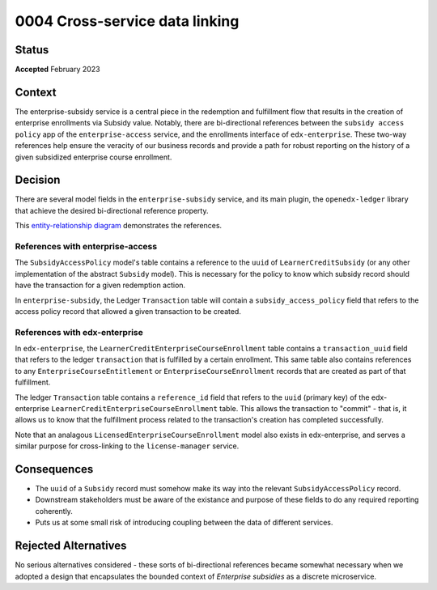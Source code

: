 0004 Cross-service data linking
###############################

Status
******

**Accepted** February 2023

Context
*******

The enterprise-subsidy service is a central piece in the redemption and fulfillment flow
that results in the creation of enterprise enrollments via Subsidy value. Notably, there are
bi-directional references between the ``subsidy access policy`` app of the ``enterprise-access`` service,
and the enrollments interface of ``edx-enterprise``.  These two-way references help ensure
the veracity of our business records and provide a path for robust reporting on the history
of a given subsidized enterprise course enrollment.

Decision
********

There are several model fields in the ``enterprise-subsidy`` service, and its main plugin,
the ``openedx-ledger`` library that achieve the desired bi-directional reference property.

This `entity-relationship diagram`_ demonstrates the references.


References with enterprise-access
=================================

The ``SubsidyAccessPolicy`` model's table contains a reference to the ``uuid`` of ``LearnerCreditSubsidy``
(or any other implementation of the abstract ``Subsidy`` model).  This is necessary for the policy to
know which subsidy record should have the transaction for a given redemption action.

In ``enterprise-subsidy``, the Ledger ``Transaction`` table will contain a ``subsidy_access_policy`` field
that refers to the access policy record that allowed a given transaction to be created.

References with edx-enterprise
==============================

In ``edx-enterprise``, the ``LearnerCreditEnterpriseCourseEnrollment`` table contains a ``transaction_uuid`` field
that refers to the ledger ``transaction`` that is fulfilled by a certain enrollment.  This same table
also contains references to any ``EnterpriseCourseEntitlement`` or ``EnterpriseCourseEnrollment`` records
that are created as part of that fulfillment.

The ledger ``Transaction`` table contains a ``reference_id`` field that refers to the ``uuid`` (primary key)
of the edx-enterprise ``LearnerCreditEnterpriseCourseEnrollment`` table.  This allows the transaction to "commit" -
that is, it allows us to know that the fulfillment process related to the transaction's creation has
completed successfully.

Note that an analagous ``LicensedEnterpriseCourseEnrollment`` model also exists in edx-enterprise, and serves a similar
purpose for cross-linking to the ``license-manager`` service.

Consequences
************

- The ``uuid`` of a ``Subsidy`` record must somehow make its way into the relevant ``SubsidyAccessPolicy`` record.
- Downstream stakeholders must be aware of the existance and purpose of these fields to do any required
  reporting coherently.
- Puts us at some small risk of introducing coupling between the data of different services.

Rejected Alternatives
*********************

No serious alternatives considered - these sorts of bi-directional references became somewhat necessary
when we adopted a design that encapsulates the bounded context of `Enterprise subsidies` as a discrete
microservice.

.. _entity-relationship diagram: https://github.com/openedx/enterprise-subsidy/blob/main/docs/decisions/0004-cross-service-data-linking.png

